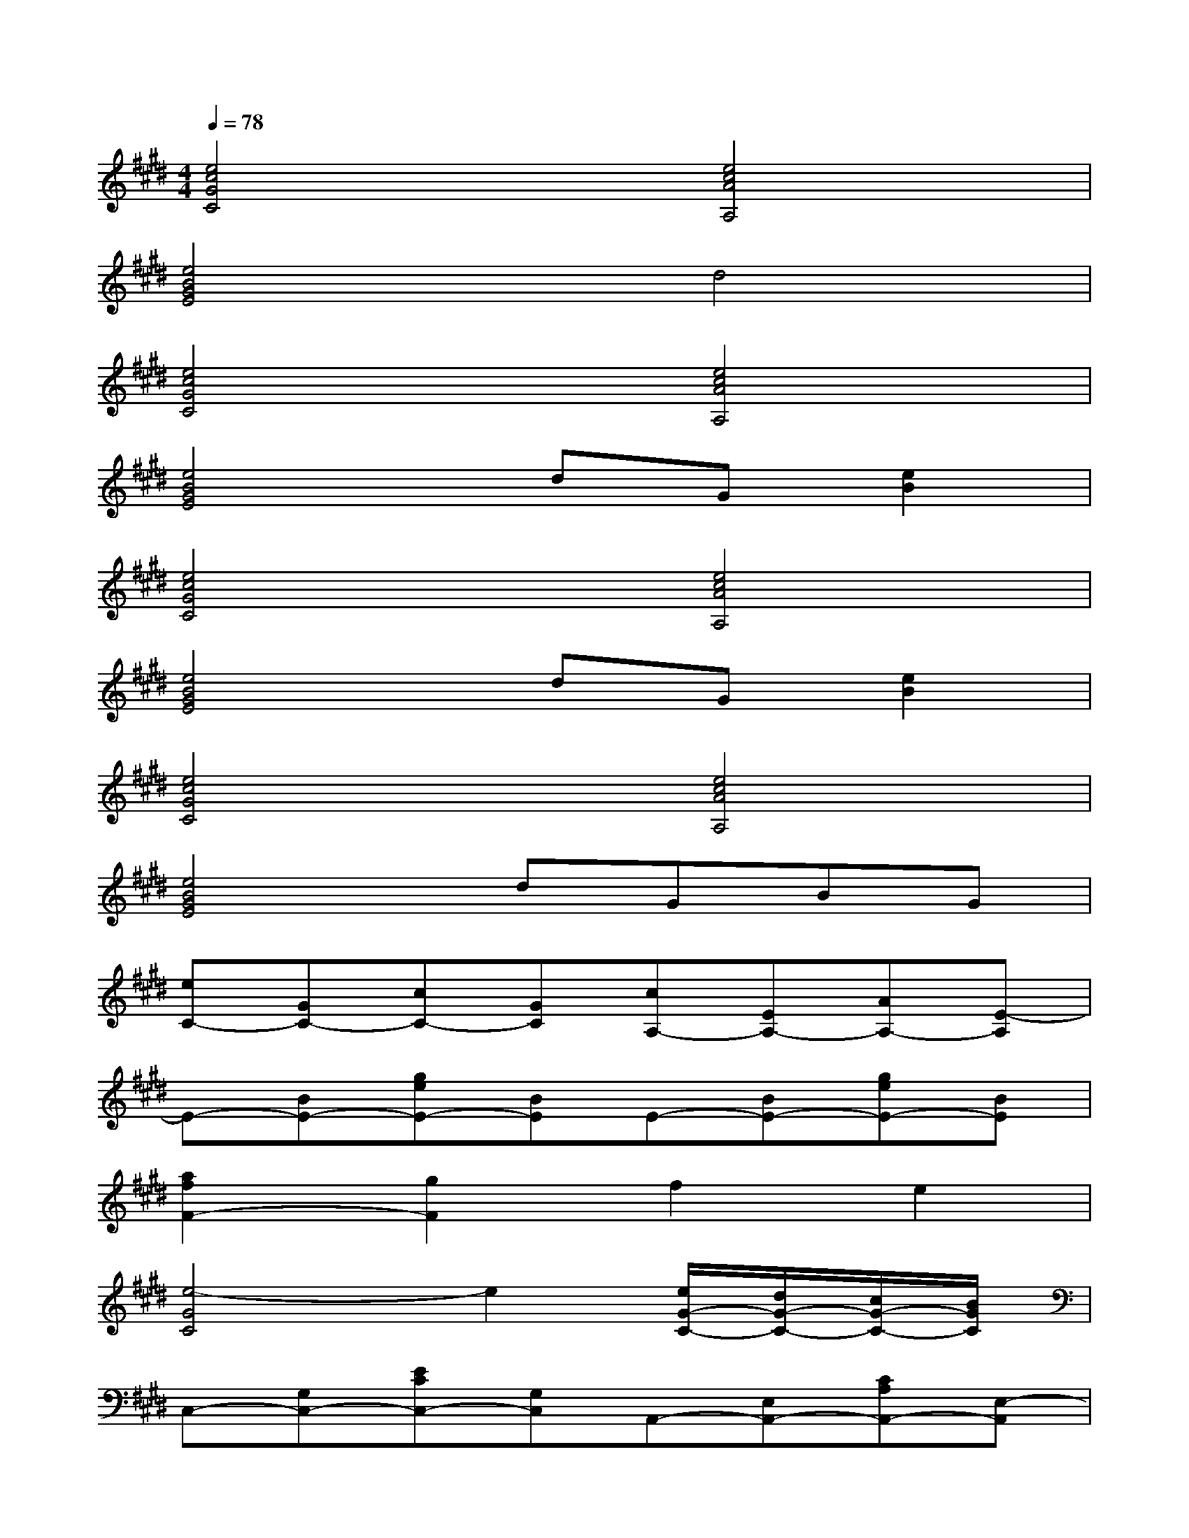 X:1
T:
M:4/4
L:1/8
Q:1/4=78
K:E%4sharps
V:1
[e4c4G4C4][e4c4A4A,4]|
[e4B4G4E4]d4|
[e4c4G4C4][e4c4A4A,4]|
[e4B4G4E4]dG[e2B2]|
[e4c4G4C4][e4c4A4A,4]|
[e4B4G4E4]dG[e2B2]|
[e4c4G4C4][e4c4A4A,4]|
[e4B4G4E4]dGBG|
[eC-][GC-][cC-][GC][cA,-][EA,-][AA,-][E-A,]|
E-[BE-][geE-][BE]E-[BE-][geE-][BE]|
[a2f2F2-][g2F2]f2e2|
[e4-G4C4]e2[e/2G/2-C/2-][d/2G/2-C/2-][c/2G/2-C/2-][B/2G/2C/2]|
C,-[G,C,-][ECC,-][G,C,]A,,-[E,A,,-][CA,A,,-][E,-A,,]|
E,-[B,E,-][GEE,-][B,E,][FEB,E,-][B,E,][GDD,-][B,D,]|
[ECC,-][G,C,-][ECC,-][G,C,][CA,A,,-][E,A,,-][CA,A,,-][E,-A,,]|
[EE,-][B,E,-][GEE,-][B,E,]E,-[B,E,][GDD,-][FD,]